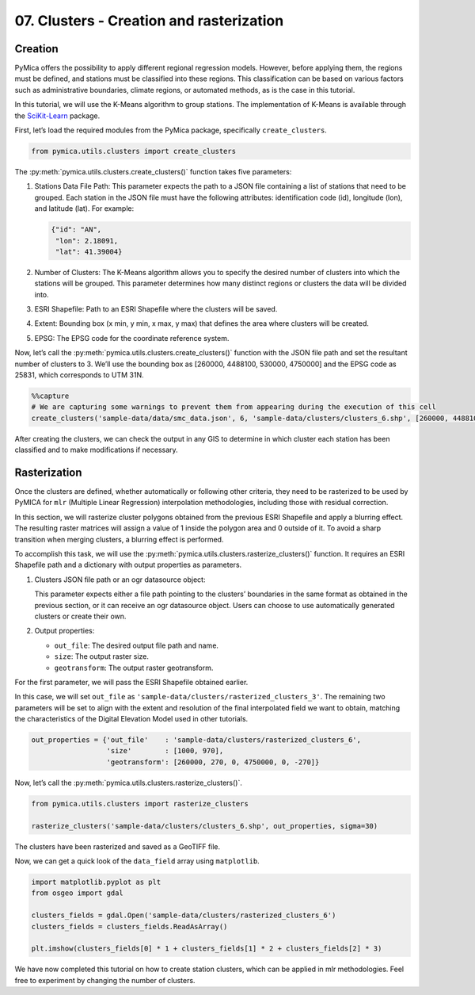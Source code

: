 07. Clusters - Creation and rasterization
=========================================

Creation
~~~~~~~~

PyMica offers the possibility to apply different regional regression
models. However, before applying them, the regions must be defined, and
stations must be classified into these regions. This classification can
be based on various factors such as administrative boundaries, climate
regions, or automated methods, as is the case in this tutorial.

In this tutorial, we will use the K-Means algorithm to group stations.
The implementation of K-Means is available through the
`SciKit-Learn <https://scikit-learn.org/stable/>`__ package.

First, let’s load the required modules from the PyMica package,
specifically ``create_clusters``.

.. code:: python

    from pymica.utils.clusters import create_clusters

The :py:meth:`pymica.utils.clusters.create_clusters()` function takes five parameters:

1. Stations Data File Path: This parameter expects the path to a JSON
   file containing a list of stations that need to be grouped. Each
   station in the JSON file must have the following attributes:
   identification code (id), longitude (lon), and latitude (lat). For
   example:

   .. code:: json

      {"id": "AN", 
       "lon": 2.18091,
       "lat": 41.39004}

2. Number of Clusters: The K-Means algorithm allows you to specify the
   desired number of clusters into which the stations will be grouped.
   This parameter determines how many distinct regions or clusters the
   data will be divided into.

3. ESRI Shapefile: Path to an ESRI Shapefile where the clusters will be
   saved.

4. Extent: Bounding box (x min, y min, x max, y max) that defines the
   area where clusters will be created.

5. EPSG: The EPSG code for the coordinate reference system.

Now, let’s call the :py:meth:`pymica.utils.clusters.create_clusters()` function with the JSON file path
and set the resultant number of clusters to 3. We’ll use the bounding
box as [260000, 4488100, 530000, 4750000] and the EPSG code as 25831,
which corresponds to UTM 31N.

.. code:: python

    %%capture
    # We are capturing some warnings to prevent them from appearing during the execution of this cell
    create_clusters('sample-data/data/smc_data.json', 6, 'sample-data/clusters/clusters_6.shp', [260000, 4488100, 530000, 4750000], 25831)

After creating the clusters, we can check the output in any GIS to
determine in which cluster each station has been classified and to make
modifications if necessary.

Rasterization
~~~~~~~~~~~~~

Once the clusters are defined, whether automatically or following other
criteria, they need to be rasterized to be used by PyMICA for ``mlr``
(Multiple Linear Regression) interpolation methodologies, including
those with residual correction.

In this section, we will rasterize cluster polygons obtained from the
previous ESRI Shapefile and apply a blurring effect. The resulting
raster matrices will assign a value of 1 inside the polygon area and 0
outside of it. To avoid a sharp transition when merging clusters, a
blurring effect is performed.

To accomplish this task, we will use the
:py:meth:`pymica.utils.clusters.rasterize_clusters()` function. It requires an
ESRI Shapefile path and a dictionary with output properties as
parameters.

1. Clusters JSON file path or an ogr datasource object:

   This parameter expects either a file path pointing to the clusters’
   boundaries in the same format as obtained in the previous section, or
   it can receive an ogr datasource object. Users can choose to use
   automatically generated clusters or create their own.

2. Output properties:

   -  ``out_file``: The desired output file path and name.
   -  ``size``: The output raster size.
   -  ``geotransform``: The output raster geotransform.

For the first parameter, we will pass the ESRI Shapefile obtained
earlier.

In this case, we will set ``out_file`` as
``'sample-data/clusters/rasterized_clusters_3'``. The remaining two
parameters will be set to align with the extent and resolution of the
final interpolated field we want to obtain, matching the characteristics
of the Digital Elevation Model used in other tutorials.

.. code:: python

    out_properties = {'out_file'    : 'sample-data/clusters/rasterized_clusters_6',
                      'size'        : [1000, 970],
                      'geotransform': [260000, 270, 0, 4750000, 0, -270]}

Now, let’s call the :py:meth:`pymica.utils.clusters.rasterize_clusters()`.

.. code:: python

    from pymica.utils.clusters import rasterize_clusters
    
    rasterize_clusters('sample-data/clusters/clusters_6.shp', out_properties, sigma=30)

The clusters have been rasterized and saved as a GeoTIFF file.

Now, we can get a quick look of the ``data_field`` array using
``matplotlib``.

.. code:: python

    import matplotlib.pyplot as plt
    from osgeo import gdal
    
    clusters_fields = gdal.Open('sample-data/clusters/rasterized_clusters_6')
    clusters_fields = clusters_fields.ReadAsArray()
    
    plt.imshow(clusters_fields[0] * 1 + clusters_fields[1] * 2 + clusters_fields[2] * 3)


.. image:: _static/07_howto_int_creation_clusters_13_1.png


We have now completed this tutorial on how to create station clusters,
which can be applied in mlr methodologies. Feel free to experiment by
changing the number of clusters.
